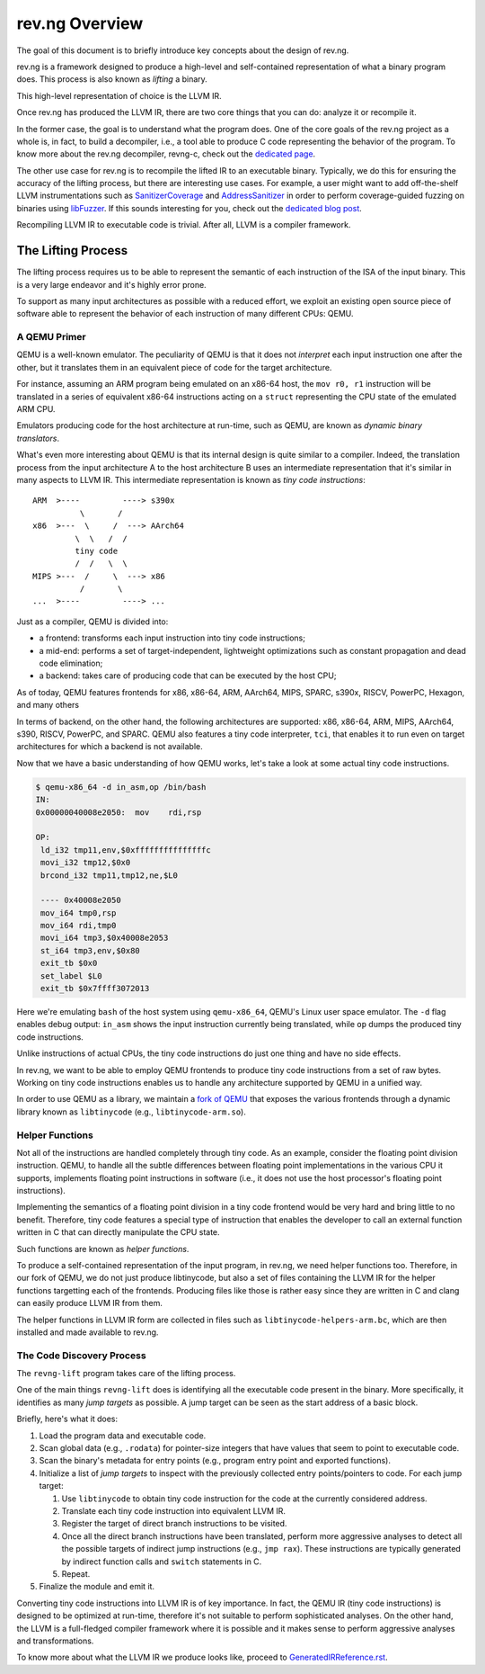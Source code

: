 ***************
rev.ng Overview
***************

The goal of this document is to briefly introduce key concepts about the design of rev.ng.

rev.ng is a framework designed to produce a high-level and self-contained representation of what a binary program does.
This process is also known as *lifting* a binary.

This high-level representation of choice is the LLVM IR.

Once rev.ng has produced the LLVM IR, there are two core things that you can do: analyze it or recompile it.

In the former case, the goal is to understand what the program does.
One of the core goals of the rev.ng project as a whole is, in fact, to build a decompiler, i.e., a tool able to produce C code representing the behavior of the program.
To know more about the rev.ng decompiler, revng-c, check out the `dedicated page
<https://rev.ng/revngc-features.html>`_.

The other use case for rev.ng is to recompile the lifted IR to an executable binary.
Typically, we do this for ensuring the accuracy of the lifting process, but there are interesting use cases.
For example, a user might want to add off-the-shelf LLVM instrumentations such as `SanitizerCoverage <https://clang.llvm.org/docs/SanitizerCoverage.html>`_ and `AddressSanitizer <https://clang.llvm.org/docs/AddressSanitizer.html>`_ in order to perform coverage-guided fuzzing on binaries using `libFuzzer <https://llvm.org/docs/LibFuzzer.html>`_.
If this sounds interesting for you, check out the `dedicated blog post <https://rev.ng/blog/fuzzing/post.html>`_.

Recompiling LLVM IR to executable code is trivial.
After all, LLVM is a compiler framework.

The Lifting Process
-------------------

The lifting process requires us to be able to represent the semantic of each instruction of the ISA of the input binary.
This is a very large endeavor and it's highly error prone.

To support as many input architectures as possible with a reduced effort, we exploit an existing open source piece of software able to represent the behavior of each instruction of many different CPUs: QEMU.

A QEMU Primer
~~~~~~~~~~~~~

QEMU is a well-known emulator.
The peculiarity of QEMU is that it does not *interpret* each input instruction one after the other, but it translates them in an equivalent piece of code for the target architecture.

For instance, assuming an ARM program being emulated on an x86-64 host, the ``mov r0, r1`` instruction will be translated in a series of equivalent x86-64 instructions acting on a ``struct`` representing the CPU state of the emulated ARM CPU.

Emulators producing code for the host architecture at run-time, such as QEMU, are known as *dynamic binary translators*.

What's even more interesting about QEMU is that its internal design is quite similar to a compiler.
Indeed, the translation process from the input architecture A to the host architecture B uses an intermediate representation that it's similar in many aspects to LLVM IR.
This intermediate representation is known as *tiny code instructions*::

    ARM  >----         ----> s390x
              \       /
    x86  >---  \     /  ---> AArch64
             \  \   /  /
             tiny code
             /  /   \  \
    MIPS >---  /     \  ---> x86
              /       \
    ...  >----         ----> ...

Just as a compiler, QEMU is divided into:

* a frontend: transforms each input instruction into tiny code instructions;
* a mid-end: performs a set of target-independent, lightweight optimizations such as constant propagation and dead code elimination;
* a backend: takes care of producing code that can be executed by the host CPU;

As of today, QEMU features frontends for x86, x86-64, ARM, AArch64, MIPS, SPARC, s390x, RISCV, PowerPC, Hexagon, and many others

In terms of backend, on the other hand, the following architectures are supported: x86, x86-64, ARM, MIPS, AArch64, s390, RISCV, PowerPC, and SPARC.
QEMU also features a tiny code interpreter, ``tci``, that enables it to run even on target architectures for which a backend is not available.

Now that we have a basic understanding of how QEMU works, let's take a look at some actual tiny code instructions.

.. code-block::

    $ qemu-x86_64 -d in_asm,op /bin/bash
    IN:
    0x00000040008e2050:  mov    rdi,rsp

    OP:
     ld_i32 tmp11,env,$0xfffffffffffffffc
     movi_i32 tmp12,$0x0
     brcond_i32 tmp11,tmp12,ne,$L0

     ---- 0x40008e2050
     mov_i64 tmp0,rsp
     mov_i64 rdi,tmp0
     movi_i64 tmp3,$0x40008e2053
     st_i64 tmp3,env,$0x80
     exit_tb $0x0
     set_label $L0
     exit_tb $0x7ffff3072013

Here we're emulating ``bash`` of the host system using ``qemu-x86_64``, QEMU's Linux user space emulator.
The ``-d`` flag enables debug output: ``in_asm`` shows the input instruction currently being translated, while ``op`` dumps the produced tiny code instructions.

Unlike instructions of actual CPUs, the tiny code instructions do just one thing and have no side effects.

In rev.ng, we want to be able to employ QEMU frontends to produce tiny code instructions from a set of raw bytes.
Working on tiny code instructions enables us to handle any architecture supported by QEMU in a unified way.

In order to use QEMU as a library, we maintain a `fork of QEMU <https://github.com/revng/qemu>`_ that exposes the various frontends through a dynamic library known as ``libtinycode`` (e.g., ``libtinycode-arm.so``).

Helper Functions
~~~~~~~~~~~~~~~~

Not all of the instructions are handled completely through tiny code.
As an example, consider the floating point division instruction.
QEMU, to handle all the subtle differences between floating point implementations in the various CPU it supports, implements floating point instructions in software (i.e., it does not use the host processor's floating point instructions).

Implementing the semantics of a floating point division in a tiny code frontend would be very hard and bring little to no benefit.
Therefore, tiny code features a special type of instruction that enables the developer to call an external function written in C that can directly manipulate the CPU state.

Such functions are known as *helper functions*.

To produce a self-contained representation of the input program, in rev.ng, we need helper functions too.
Therefore, in our fork of QEMU, we do not just produce libtinycode, but also a set of files containing the LLVM IR for the helper functions targetting each of the frontends.
Producing files like those is rather easy since they are written in C and clang can easily produce LLVM IR from them.

The helper functions in LLVM IR form are collected in files such as ``libtinycode-helpers-arm.bc``, which are then installed and made available to rev.ng.

The Code Discovery Process
~~~~~~~~~~~~~~~~~~~~~~~~~~

The ``revng-lift`` program takes care of the lifting process.

One of the main things ``revng-lift`` does is identifying all the executable code present in the binary.
More specifically, it identifies as many *jump targets* as possible.
A jump target can be seen as the start address of a basic block.

Briefly, here's what it does:

#. Load the program data and executable code.
#. Scan global data (e.g., ``.rodata``) for pointer-size integers that have values that seem to point to executable code.
#. Scan the binary's metadata for entry points (e.g., program entry point and exported functions).
#. Initialize a list of *jump targets* to inspect with the previously collected entry points/pointers to code. For each jump target:

   #. Use ``libtinycode`` to obtain tiny code instruction for the code at the currently considered address.
   #. Translate each tiny code instruction into equivalent LLVM IR.
   #. Register the target of direct branch instructions to be visited.
   #. Once all the direct branch instructions have been translated, perform more aggressive analyses to detect all the possible targets of indirect jump instructions (e.g., ``jmp rax``).
      These instructions are typically generated by indirect function calls and ``switch`` statements in C.
   #. Repeat.

#. Finalize the module and emit it.

Converting tiny code instructions into LLVM IR is of key importance.
In fact, the QEMU IR (tiny code instructions) is designed to be optimized at run-time, therefore it's not suitable to perform sophisticated analyses.
On the other hand, the LLVM is a full-fledged compiler framework where it is possible and it makes sense to perform aggressive analyses and transformations.

To know more about what the LLVM IR we produce looks like, proceed to `GeneratedIRReference.rst <GeneratedIRReference.rst>`_.
